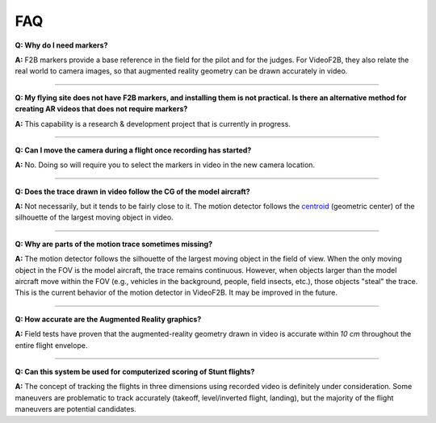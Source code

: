 .. FAQ for users of VideoF2B

###
FAQ
###

**Q: Why do I need markers?**

**A:** F2B markers provide a base reference in the field for the pilot and for the judges.  For VideoF2B, they
also relate the real world to camera images, so that augmented reality geometry can be drawn accurately in
video.

-----

**Q: My flying site does not have F2B markers, and installing them is not practical.  Is there an alternative
method for creating AR videos that does not require markers?**

**A:** This capability is a research & development project that is currently in progress.

-----

**Q: Can I move the camera during a flight once recording has started?**

**A:** No. Doing so will require you to select the markers in video in the new camera location.

-----

**Q: Does the trace drawn in video follow the CG of the model aircraft?**

**A:** Not necessarily, but it tends to be fairly close to it.  The motion detector follows the `centroid
<https://en.wikipedia.org/wiki/Centroid>`__ (geometric center) of the silhouette of the largest moving object
in video.

-----

**Q: Why are parts of the motion trace sometimes missing?**

**A:** The motion detector follows the silhouette of the largest moving object in the field of view.  When the
only moving object in the FOV is the model aircraft, the trace remains continuous. However, when objects
larger than the model aircraft move within the FOV (e.g., vehicles in the background, people, field insects,
etc.), those objects "steal" the trace.  This is the current behavior of the motion detector in VideoF2B.  It
may be improved in the future.

-----

**Q: How accurate are the Augmented Reality graphics?**

**A:** Field tests have proven that the augmented-reality geometry drawn in video is accurate within `10 cm`
throughout the entire flight envelope.

-----

**Q: Can this system be used for computerized scoring of Stunt flights?**

**A:** The concept of tracking the flights in three dimensions using recorded video is definitely under
consideration.  Some maneuvers are problematic to track accurately (takeoff, level/inverted flight, landing),
but the majority of the flight maneuvers are potential candidates.


